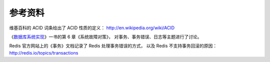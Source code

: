 参考资料
---------------

维基百科的 ACID 词条给出了 ACID 性质的定义： http://en.wikipedia.org/wiki/ACID

《\ `数据库系统实现 <http://book.douban.com/subject/4838430/>`_\ 》一书的第 6 章《系统故障对策》，
对事务、事务错误、日志等主题进行了讨论。

Redis 官方网站上的《事务》文档记录了 Redis 处理事务错误的方式，
以及 Redis 不支持事务回滚的原因： http://redis.io/topics/transactions
